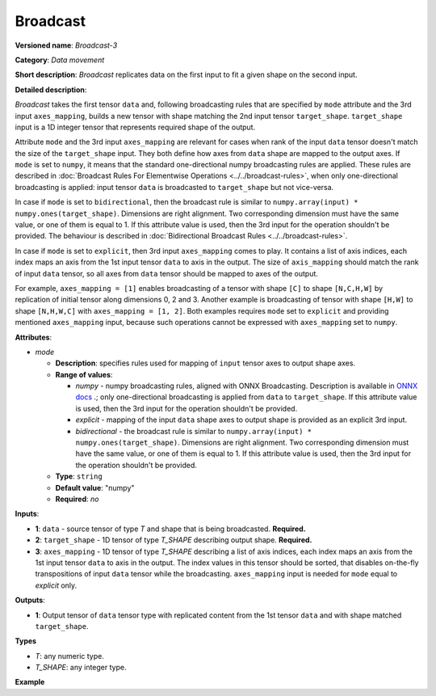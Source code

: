 Broadcast
=========


.. meta::
  :description: Learn about Broadcast-3 - a data movement operation,
                which can be performed on two required and one optional input tensor.

**Versioned name**: *Broadcast-3*

**Category**: *Data movement*

**Short description**: *Broadcast* replicates data on the first input to fit a given shape on the second input.

**Detailed description**:

*Broadcast* takes the first tensor ``data`` and, following broadcasting rules that are specified by ``mode`` attribute and the 3rd input ``axes_mapping``, builds a new tensor with shape matching the 2nd input tensor ``target_shape``. ``target_shape`` input is a 1D integer tensor that represents required shape of the output.

Attribute ``mode`` and the 3rd input ``axes_mapping`` are relevant for cases when rank of the input ``data`` tensor doesn't match the size of the ``target_shape`` input. They both define how axes from ``data`` shape are mapped to the output axes. If ``mode`` is set to ``numpy``, it means that the standard one-directional numpy broadcasting rules are applied. These rules are described in :doc:`Broadcast Rules For Elementwise Operations <../../broadcast-rules>`, when only one-directional broadcasting is applied: input tensor ``data`` is broadcasted to ``target_shape`` but not vice-versa.

In case if ``mode`` is set to ``bidirectional``, then the broadcast rule is similar to ``numpy.array(input) * numpy.ones(target_shape)``. Dimensions are right alignment. Two corresponding dimension must have the same value, or one of them is equal to 1. If this attribute value is used, then the 3rd input for the operation shouldn't be provided. The behaviour is described in :doc:`Bidirectional Broadcast Rules <../../broadcast-rules>`.

In case if ``mode`` is set to ``explicit``, then 3rd input ``axes_mapping`` comes to play. It contains a list of axis indices, each index maps an axis from the 1st input tensor ``data`` to axis in the output. The size of ``axis_mapping`` should match the rank of input ``data`` tensor, so all axes from ``data`` tensor should be mapped to axes of the output.

For example, ``axes_mapping = [1]`` enables broadcasting of a tensor with shape ``[C]`` to shape ``[N,C,H,W]`` by replication of initial tensor along dimensions 0, 2 and 3. Another example is broadcasting of tensor with shape ``[H,W]`` to shape ``[N,H,W,C]`` with ``axes_mapping = [1, 2]``. Both examples requires ``mode`` set to ``explicit`` and providing mentioned ``axes_mapping`` input, because such operations cannot be expressed with ``axes_mapping`` set to ``numpy``.


**Attributes**:

* *mode*

  * **Description**: specifies rules used for mapping of ``input`` tensor axes to output shape axes.
  * **Range of values**:

    * *numpy* - numpy broadcasting rules, aligned with ONNX Broadcasting. Description is available in `ONNX docs <https://github.com/onnx/onnx/blob/master/docs/Broadcasting.md>`__ .; only one-directional broadcasting is applied from ``data`` to ``target_shape``. If this attribute value is used, then the 3rd input for the operation shouldn't be provided.
    * *explicit* - mapping of the input ``data`` shape axes to output shape is provided as an explicit 3rd input.
    * *bidirectional* - the broadcast rule is similar to ``numpy.array(input) * numpy.ones(target_shape)``. Dimensions are right alignment. Two corresponding dimension must have the same value, or one of them is equal to 1. If this attribute value is used, then the 3rd input for the operation shouldn't be provided.
  * **Type**: ``string``
  * **Default value**: "numpy"
  * **Required**: *no*


**Inputs**:

* **1**: ``data`` - source tensor of type *T* and shape that is being broadcasted. **Required.**
* **2**: ``target_shape`` - 1D tensor of type *T_SHAPE* describing output shape. **Required.**
* **3**: ``axes_mapping`` - 1D tensor of type *T_SHAPE* describing a list of axis indices, each index maps an axis from the 1st input tensor ``data`` to axis in the output. The index values in this tensor should be sorted, that disables on-the-fly transpositions of input ``data`` tensor while the broadcasting. ``axes_mapping`` input is needed for ``mode`` equal to *explicit* only.

**Outputs**:

* **1**: Output tensor of ``data`` tensor type with replicated content from the 1st tensor ``data`` and with shape matched ``target_shape``.

**Types**

* *T*: any numeric type.
* *T_SHAPE*: any integer type.

**Example**

.. code-block:: xml
   :force:

   <layer ... type="Broadcast" ...>
       <data mode="numpy"/>
       <input>
           <port id="0">
               <dim>16</dim>
               <dim>1</dim>
               <dim>1</dim>
          </port>
           <port id="1">
               <dim>4</dim>   <!--The tensor contains 4 elements: [1, 16, 50, 50] -->
           </port>
           <!-- the 3rd input shouldn't be provided with mode="numpy" -->
       </input>
       <output>
           <port id="2">
               <dim>1</dim>
               <dim>16</dim>
               <dim>50</dim>
               <dim>50</dim>
           </port>
       </output>
   </layer>

   <layer ... type="Broadcast" ...>
       <data mode="explicit"/>
       <input>
           <port id="0">
               <dim>16</dim>
          </port>
           <port id="1">
               <dim>4</dim>   <!--The tensor contains 4 elements: [1, 16, 50, 50] -->
           </port>
           <port id="1">
               <dim>1</dim>   <!--The tensor contains 1 elements: [1] -->
           </port>
       </input>
       <output>
           <port id="2">
               <dim>1</dim>
               <dim>16</dim>
               <dim>50</dim>
               <dim>50</dim>
           </port>
       </output>
   </layer>

   <layer ... type="Broadcast" ...>
       <data mode="explicit"/>
       <input>
           <port id="0">
               <dim>50</dim>
               <dim>50</dim>
          </port>
           <port id="1">
               <dim>4</dim>   <!--The tensor contains 4 elements: [1, 50, 50, 16] -->
           </port>
           <port id="1">
               <dim>2</dim>   <!--The tensor contains 2 elements: [1, 2] -->
           </port>
       </input>
       <output>
           <port id="2">
               <dim>1</dim>
               <dim>50</dim>
               <dim>50</dim>
               <dim>16</dim>
           </port>
       </output>
   </layer>

   <layer ... type="Broadcast" ...>
       <data mode="bidirectional"/>
       <input>
           <port id="0">
               <dim>16</dim>
               <dim>1</dim>
               <dim>1</dim>
          </port>
           <port id="1">
               <dim>4</dim>   <!--The tensor contains 4 elements: [1, 1, 50, 50] -->
           </port>
           <!-- the 3rd input shouldn't be provided with mode="bidirectional" -->
       </input>
       <output>
           <port id="2">
               <dim>1</dim>
               <dim>16</dim>
               <dim>50</dim>
               <dim>50</dim>
           </port>
       </output>
   </layer>


